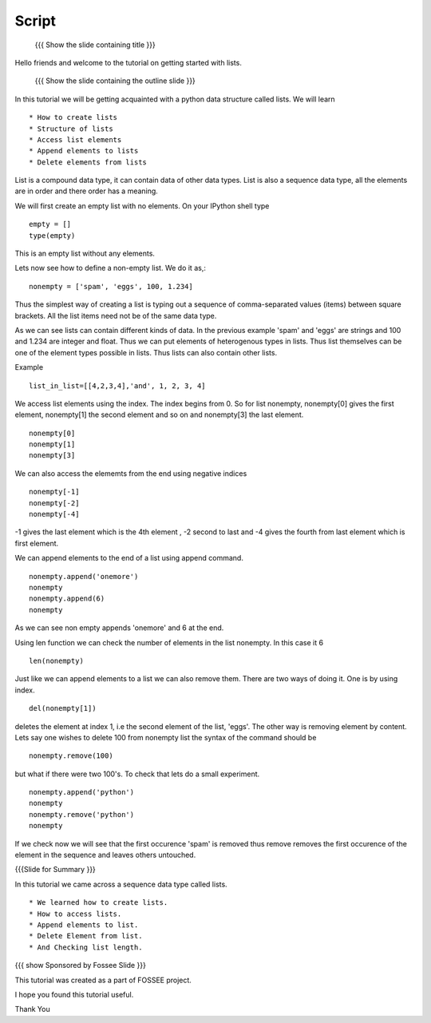 .. Objectives
.. ----------

.. By the end of this tutorial, you will be able to

.. Create Lists.
.. Access List elements.
.. Append elemets to list
.. Delete list elemets

.. 1. getting started with ipython 



.. Prerequisites
.. -------------

..   1. getting started with strings
..   #. getting started with lists
..   #. basic datatypes
     
.. Author              : Amit 
   Internal Reviewer   : Anoop Jacob Thomas <anoop@fossee.in>
   External Reviewer   :
   Checklist OK?       : <put date stamp here, if OK> [2010-10-05]

.. #[[Anoop: Slides contain only outline and summary

Script
------
 {{{ Show the slide containing title }}}

Hello friends and welcome to the tutorial on getting started with
lists.

 {{{ Show the slide containing the outline slide }}}

In this tutorial we will be getting acquainted with a python data
structure called lists.  We will learn ::
 
 * How to create lists
 * Structure of lists
 * Access list elements
 * Append elements to lists
 * Delete elements from lists

List is a compound data type, it can contain data of other data
types. List is also a sequence data type, all the elements are in
order and there order has a meaning.

.. #[[Anoop: "all the elements are in order and **there** order has a
   meaning." - I guess something is wrong here, I am not able to
   follow this.]]

We will first create an empty list with no elements. On your IPython
shell type ::

   empty = [] 
   type(empty)
   

This is an empty list without any elements.

.. #[[Anoop: the document has to be continous, without any
   subheadings, removing * Filled lists]]

Lets now see how to define a non-empty list. We do it as,::

     nonempty = ['spam', 'eggs', 100, 1.234]

Thus the simplest way of creating a list is typing out a sequence 
of comma-separated values (items) between square brackets. 
All the list items need not be of the same data type.

As we can see lists can contain different kinds of data. In the
previous example 'spam' and 'eggs' are strings and 100 and 1.234 are
integer and float. Thus we can put elements of heterogenous types in
lists. Thus list themselves can be one of the element types possible
in lists. Thus lists can also contain other lists.  

.. #[[Anoop: the sentence "Thus list themselves can be one of the
   element types possible in lists" is not clear, rephrase it.]]

Example ::

      list_in_list=[[4,2,3,4],'and', 1, 2, 3, 4]

We access list elements using the index. The index begins from 0. So
for list nonempty, nonempty[0] gives the first element, nonempty[1]
the second element and so on and nonempty[3] the last element. ::

	    nonempty[0] 
	    nonempty[1] 
	    nonempty[3]

.. #[[Anoop: was negative indices introduced earlier, if not may be we
   can ask them to try out nonempty[-1] and see what happens and then
   tell that it gives the last element in the list.]]

We can also access the elememts from the end using negative indices ::
   
   nonempty[-1] 
   nonempty[-2] 
   nonempty[-4]

-1 gives the last element which is the 4th element , -2 second to last
and -4 gives the fourth from last element which is first element.

We can append elements to the end of a list using append command. ::

   nonempty.append('onemore') 
   nonempty
   nonempty.append(6) 
   nonempty
   
As we can see non empty appends 'onemore' and 6 at the end.

Using len function we can check the number of elements in the list
nonempty. In this case it 6 ::
	 
	 len(nonempty)



Just like we can append elements to a list we can also remove them.
There are two ways of doing it. One is by using index. ::

      del(nonempty[1])



deletes the element at index 1, i.e the second element of the
list, 'eggs'. The other way is removing element by content. Lets say
one wishes to delete 100 from nonempty list the syntax of the command
should be 

.. #[[Anoop: let x = [1,2,1,3]
   	     now x.remove(x[2])
	     still x is [2,1,3] so that is not the way to remove
	     element by index, it removed first occurrence of 1(by
	     content) and not based on index, so make necessary
	     changes]]

::

    nonempty.remove(100)

but what if there were two 100's. To check that lets do a small
experiment. ::

	   nonempty.append('python') 
	   nonempty
	   nonempty.remove('python') 
	   nonempty

If we check now we will see that the first occurence 'spam' is removed
thus remove removes the first occurence of the element in the sequence
and leaves others untouched.

.. #[[Anoop: does it have two spams or two pythons?]]

.. #[[Anoop: there are no exercises/solved problems in this script,
   add them]]

{{{Slide for Summary }}}


In this tutorial we came across a sequence data type called lists. ::

 * We learned how to create lists.  
 * How to access lists.
 * Append elements to list.
 * Delete Element from list.  
 * And Checking list length.
 


{{{ show Sponsored by Fossee Slide }}}

This tutorial was created as a part of FOSSEE project.

I hope you found this tutorial useful.

Thank You

..
 * Author : Amit Sethi 
 * First Reviewer : 
 * Second Reviewer : Nishanth
